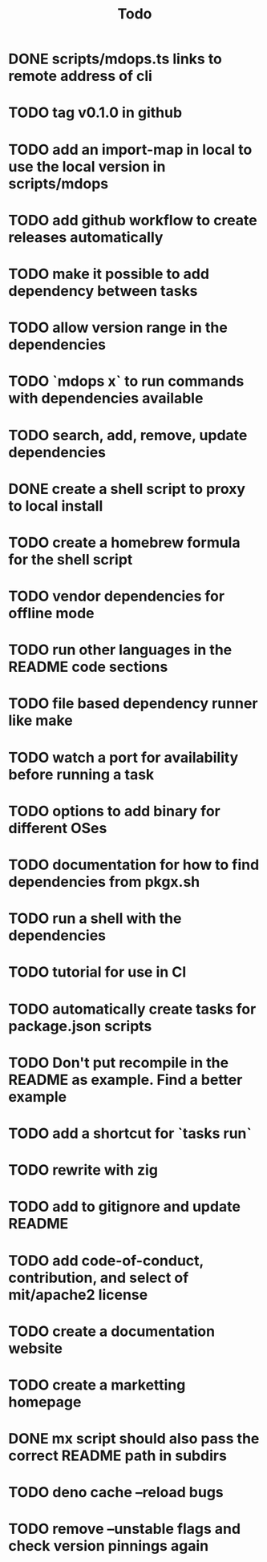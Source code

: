 #+title: Todo
* DONE scripts/mdops.ts links to remote address of cli
* TODO tag v0.1.0 in github
* TODO add an import-map in local to use the local version in scripts/mdops
* TODO add github workflow to create releases automatically
* TODO make it possible to add dependency between tasks
* TODO allow version range in the dependencies
* TODO `mdops x` to run commands with dependencies available
* TODO search, add, remove, update dependencies
* DONE create a shell script to proxy to local install
* TODO create a homebrew formula for the shell script
* TODO vendor dependencies for offline mode
* TODO run other languages in the README code sections
* TODO file based dependency runner like make
* TODO watch a port for availability before running a task
* TODO options to add binary for different OSes
* TODO documentation for how to find dependencies from pkgx.sh
* TODO run a shell with the dependencies
* TODO tutorial for use in CI
* TODO automatically create tasks for package.json scripts
* TODO Don't put recompile in the README as example. Find a better example
* TODO add a shortcut for `tasks run`
* TODO rewrite with zig
* TODO add to gitignore and update README
* TODO add code-of-conduct, contribution, and select of mit/apache2 license
* TODO create a documentation website
* TODO create a marketting homepage
* DONE mx script should also pass the correct README path in subdirs
* TODO deno cache --reload bugs
* TODO remove --unstable flags and check version pinnings again
